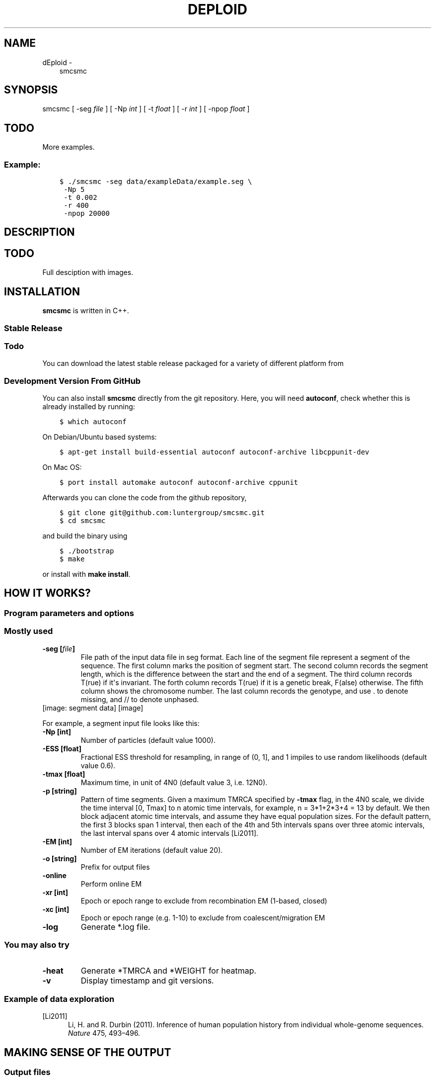 .\" Man page generated from reStructuredText.
.
.TH "DEPLOID" "1" "October 06, 2016" "beta.v0.4" "DEploid"
.SH NAME
dEploid \- 
.
.nr rst2man-indent-level 0
.
.de1 rstReportMargin
\\$1 \\n[an-margin]
level \\n[rst2man-indent-level]
level margin: \\n[rst2man-indent\\n[rst2man-indent-level]]
-
\\n[rst2man-indent0]
\\n[rst2man-indent1]
\\n[rst2man-indent2]
..
.de1 INDENT
.\" .rstReportMargin pre:
. RS \\$1
. nr rst2man-indent\\n[rst2man-indent-level] \\n[an-margin]
. nr rst2man-indent-level +1
.\" .rstReportMargin post:
..
.de UNINDENT
. RE
.\" indent \\n[an-margin]
.\" old: \\n[rst2man-indent\\n[rst2man-indent-level]]
.nr rst2man-indent-level -1
.\" new: \\n[rst2man-indent\\n[rst2man-indent-level]]
.in \\n[rst2man-indent\\n[rst2man-indent-level]]u
..
.INDENT 0.0
.INDENT 3.5
smcsmc
.UNINDENT
.UNINDENT
.SH SYNOPSIS
.sp
smcsmc [ \-seg \fIfile\fP ] [ \-Np \fIint\fP ] [ \-t \fIfloat\fP ] [ \-r \fIint\fP ] [ \-npop \fIfloat\fP ]
.INDENT 0.0
.INDENT 3.5
.SH TODO
.sp
More examples.
.UNINDENT
.UNINDENT
.SS Example:
.INDENT 0.0
.INDENT 3.5
.sp
.nf
.ft C
$ ./smcsmc \-seg data/exampleData/example.seg \e
 \-Np 5
 \-t 0.002
 \-r 400
 \-npop 20000
.ft P
.fi
.UNINDENT
.UNINDENT
.SH DESCRIPTION
.INDENT 0.0
.INDENT 3.5
.SH TODO
.sp
Full desciption with images.
.UNINDENT
.UNINDENT
.SH INSTALLATION
.sp
\fBsmcsmc\fP is written in C++.
.SS Stable Release
.INDENT 0.0
.INDENT 3.5
.SS Todo
.sp
You can download the latest stable release packaged for a variety of different platform from
.UNINDENT
.UNINDENT
.SS Development Version From GitHub
.sp
You can also install \fBsmcsmc\fP directly from the git repository. Here, you will need \fBautoconf\fP, check whether this is already installed by running:
.INDENT 0.0
.INDENT 3.5
.sp
.nf
.ft C
$ which autoconf
.ft P
.fi
.UNINDENT
.UNINDENT
.sp
On Debian/Ubuntu based systems:
.INDENT 0.0
.INDENT 3.5
.sp
.nf
.ft C
$ apt\-get install build\-essential autoconf autoconf\-archive libcppunit\-dev
.ft P
.fi
.UNINDENT
.UNINDENT
.sp
On Mac OS:
.INDENT 0.0
.INDENT 3.5
.sp
.nf
.ft C
$ port install automake autoconf autoconf\-archive cppunit
.ft P
.fi
.UNINDENT
.UNINDENT
.sp
Afterwards you can clone the code from the github repository,
.INDENT 0.0
.INDENT 3.5
.sp
.nf
.ft C
$ git clone git@github.com:luntergroup/smcsmc.git
$ cd smcsmc
.ft P
.fi
.UNINDENT
.UNINDENT
.sp
and build the binary using
.INDENT 0.0
.INDENT 3.5
.sp
.nf
.ft C
$ ./bootstrap
$ make
.ft P
.fi
.UNINDENT
.UNINDENT
.sp
or install with \fBmake install\fP\&.
.SH HOW IT WORKS?
.SS Program parameters and options
.SS Mostly used
.INDENT 0.0
.TP
.B \-seg [\fIfile\fP]
File path of the input data file in seg format. Each line of the segment
file represent a segment of the sequence. The first column marks the
position of segment start. The second column records the segment length,
which is the difference between the start and the end of a segment.
The third column records T(rue) if it\(aqs invariant. The forth column
records T(rue) if it is a genetic break, F(alse) otherwise. The fifth
column shows the chromosome number. The last column records the genotype,
and use . to denote missing, and // to denote unphased.
.UNINDENT
[image: segment data]
[image]
.sp
For example, a segment input file looks like this:
.TS
center;
|l|l|l|l|l|l|.
_
T{
segment start
T}	T{
segment length
T}	T{
invariant
T}	T{
genetic break
T}	T{
chromosome
T}	T{
genotype
T}
_
T{
1
T}	T{
521
T}	T{
T
T}	T{
F
T}	T{
1
T}	T{
01.0
T}
_
T{
522
T}	T{
2721
T}	T{
T
T}	T{
F
T}	T{
1
T}	T{
0111
T}
_
T{
3243
T}	T{
1758
T}	T{
T
T}	T{
F
T}	T{
1
T}	T{
10//
T}
_
T{
5001
T}	T{
1296
T}	T{
T
T}	T{
F
T}	T{
1
T}	T{
0000
T}
_
T{
6297
T}	T{
1
T}	T{
T
T}	T{
F
T}	T{
1
T}	T{
\&....
T}
_
T{
6298
T}	T{
4669
T}	T{
T
T}	T{
F
T}	T{
1
T}	T{
0110
T}
_
T{
10967
T}	T{
880
T}	T{
T
T}	T{
T
T}	T{
1
T}	T{
0100
T}
_
T{
1
T}	T{
708
T}	T{
T
T}	T{
F
T}	T{
2
T}	T{
1010
T}
_
.TE
.INDENT 0.0
.TP
.B \-Np [int]
Number of particles (default value 1000).
.TP
.B \-ESS [float]
Fractional ESS threshold for resampling, in range of (0, 1], and 1
impiles to use random likelihoods (default value 0.6).
.TP
.B \-tmax [float]
Maximum time, in unit of 4N0 (default value 3, i.e. 12N0).
.TP
.B \-p [string]
Pattern of time segments. Given a maximum
TMRCA specified by \fB\-tmax\fP flag, in the 4N0 scale, we divide the time
interval [0, Tmax] to n atomic time intervals, for example, n = 3*1+2*3+4 = 13
by default. We then block adjacent atomic time intervals, and assume they
have equal population sizes. For the default pattern, the first 3 blocks span
1 interval, then each of the 4th and 5th intervals spans over three
atomic intervals, the last interval spans over 4 atomic intervals [Li2011]\&.
.TP
.B \-EM [int]
Number of EM iterations (default value 20).
.TP
.B \-o [string]
Prefix for output files
.TP
.B \-online
Perform online EM
.TP
.B \-xr [int]
Epoch or epoch range to exclude from recombination EM (1\-based, closed)
.TP
.B \-xc [int]
Epoch or epoch range (e.g. 1\-10) to exclude from coalescent/migration EM
.TP
.B \-log
Generate *.log file.
.UNINDENT
.SS You may also try
.INDENT 0.0
.TP
.B \-heat
Generate *TMRCA and *WEIGHT for heatmap.
.TP
.B \-v
Display timestamp and git versions.
.UNINDENT
.SS Example of data exploration
.IP [Li2011] 5
Li, H. and R. Durbin (2011). Inference of human population history from individual whole\-genome sequences. \fINature\fP 475, 493–496.
.SH MAKING SENSE OF THE OUTPUT
.SS Output files
.sp
\fBsmcsmc\fP outputs text files with user\-specified prefix with flag \fB\-o\fP\&.
.INDENT 0.0
.TP
.B \fIprefix\fP\&.log
Log file records both \fBsmcsmc\fP and \fBscrm\fP versions (git commits), input file paths, parameters used and population estimation at the final EM iteration.
.TP
.B \fIprefix\fP HIST
Histrory, each iteration is seperated by =========, for example.
.UNINDENT
.INDENT 0.0
.INDENT 3.5
.sp
.nf
.ft C
=========
RE  5.26809e\-09
ME  0       0
ME  0.009672        0
ME  0.025538        0
ME  0.045624        0
ME  0.07105 0
ME  0.103238        0
ME  0.143983        0
ME  0.195563        0
ME  0.260858        0
ME  0.343515        0
ME  0.44815 0
ME  0.580607        0
ME  0.748285        0
ME  0.960548        0
ME  1.22925 0
ME  1.5694  0
ME  2       0
NE  0       0.172105
NE  0.009672        0.118122
NE  0.025538        0.0528732
NE  0.045624        0.267541
NE  0.07105 0.915965
NE  0.103238        0.795306
NE  0.143983        0.915542
NE  0.195563        0.595508
NE  0.260858        0.498153
NE  0.343515        0.437207
NE  0.44815 0.585799
NE  0.580607        0.557354
NE  0.748285        0.457153
NE  0.960548        0.433858
NE  1.22925 1.10365
NE  1.5694  1.92134
NE  2       2.49941
.ft P
.fi
.UNINDENT
.UNINDENT
.INDENT 0.0
.TP
.B \fIprefix\fP Ne
The final EM iteratio, last iteration of \fBprefix\fP HIST.
.TP
.B \fIprefix\fP Count
The total count of oppurtunities and event count, used for recombination rate inference.
.UNINDENT
.SS Example of output interpretion
.SH EXAMPLE
.INDENT 0.0
.INDENT 3.5
.SH TODO
.sp
Full example of working pipeline.
.UNINDENT
.UNINDENT
.SH REPORTING BUGS
.sp
If you encounter any problem when using \fBsmcsmc\fP, please file a short
bug report by using the \fI\%issue tracker\fP
on GitHub or email joe.zhu (at) well.ox.ac.uk.
.sp
Please include the output of \fBsmcsmc \-v\fP and the platform you are using
\fBsmcsmc\fP on in the report. If the problem occurs while executing \fBsmcsmc\fP,
please also include the command you are using and the random seed.
.sp
Thank you!
.SH CITING DEPLOID
.sp
If you use \fBsmcsmc\fP in your work, please cite the program:
.INDENT 0.0
.INDENT 3.5
.SH TODO
.sp
PLACEHOLDER FOR APP NOTE
.UNINDENT
.UNINDENT
.SH AUTHOR
Sha (Joe) Zhu
.SH COPYRIGHT
2016, Sha (Joe) Zhu
.\" Generated by docutils manpage writer.
.
